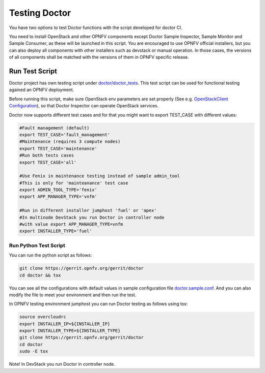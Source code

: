 .. This work is licensed under a Creative Commons Attribution 4.0 International License.
.. http://creativecommons.org/licenses/by/4.0

==============
Testing Doctor
==============

You have two options to test Doctor functions with the script developed
for doctor CI.

You need to install OpenStack and other OPNFV components except Doctor Sample
Inspector, Sample Monitor and Sample Consumer, as these will be launched in
this script. You are encouraged to use OPNFV official installers, but you can
also deploy all components with other installers such as devstack or manual
operation. In those cases, the versions of all components shall be matched with
the versions of them in OPNFV specific release.

Run Test Script
===============

Doctor project has own testing script under `doctor/doctor_tests`_. This test script
can be used for functional testing agained an OPNFV deployment.

.. _doctor/doctor_tests: https://git.opnfv.org/doctor/tree/doctor_tests

Before running this script, make sure OpenStack env parameters are set properly
(See e.g. `OpenStackClient Configuration`_), so that Doctor Inspector can operate
OpenStack services.

.. _OpenStackClient Configuration: https://docs.openstack.org/python-openstackclient/latest/configuration/index.html

Doctor now supports different test cases and for that you might want to
export TEST_CASE with different values:

.. code-block:: bash

    #Fault management (default)
    export TEST_CASE='fault_management'
    #Maintenance (requires 3 compute nodes)
    export TEST_CASE='maintenance'
    #Run both tests cases
    export TEST_CASE='all'
    
    #Use Fenix in maintenance testing instead of sample admin_tool
    #This is only for 'mainteanance' test case
    export ADMIN_TOOL_TYPE='fenix'
    export APP_MANAGER_TYPE='vnfm'
    
    #Run in different installer jumphost 'fuel' or 'apex'
    #In multinode DevStack you run Doctor in controller node
    #with value export APP_MANAGER_TYPE=vnfm
    export INSTALLER_TYPE='fuel'

Run Python Test Script
~~~~~~~~~~~~~~~~~~~~~~

You can run the python script as follows:

.. code-block:: bash

    git clone https://gerrit.opnfv.org/gerrit/doctor
    cd doctor && tox

You can see all the configurations with default values in sample configuration
file `doctor.sample.conf`_. And you can also modify the file to meet your
environment and then run the test.

.. _doctor.sample.conf: https://git.opnfv.org/doctor/tree/etc/doctor.sample.conf

In OPNFV testing environment jumphost you can run Doctor testing as follows
using tox:

.. code-block:: bash

    source overcloudrc
    export INSTALLER_IP=${INSTALLER_IP}
    export INSTALLER_TYPE=${INSTALLER_TYPE}
    git clone https://gerrit.opnfv.org/gerrit/doctor
    cd doctor
    sudo -E tox
    
Note! In DevStack you run Doctor in controller node.
